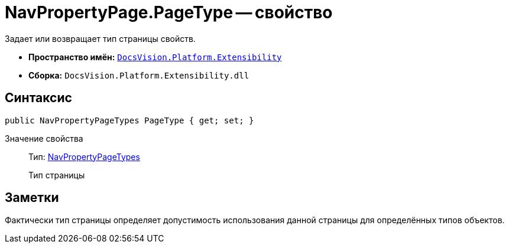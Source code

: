 = NavPropertyPage.PageType -- свойство

Задает или возвращает тип страницы свойств.

* *Пространство имён:* `xref:api/DocsVision/Platform/Extensibility/Extensibility_NS.adoc[DocsVision.Platform.Extensibility]`
* *Сборка:* `DocsVision.Platform.Extensibility.dll`

== Синтаксис

[source,csharp]
----
public NavPropertyPageTypes PageType { get; set; }
----

Значение свойства::
Тип: xref:api/DocsVision/Platform/Extensibility/NavPropertyPageTypes_EN.adoc[NavPropertyPageTypes]
+
Тип страницы

== Заметки

Фактически тип страницы определяет допустимость использования данной страницы для определённых типов объектов.
